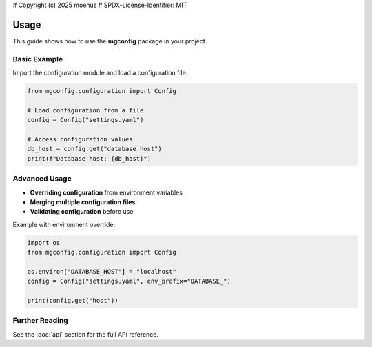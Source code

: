 # Copyright (c) 2025 moenus
# SPDX-License-Identifier: MIT

Usage
=====

This guide shows how to use the **mgconfig** package in your project.

Basic Example
-------------

Import the configuration module and load a configuration file:

.. code-block:: python

    from mgconfig.configuration import Config

    # Load configuration from a file
    config = Config("settings.yaml")

    # Access configuration values
    db_host = config.get("database.host")
    print(f"Database host: {db_host}")


Advanced Usage
--------------

- **Overriding configuration** from environment variables
- **Merging multiple configuration files**
- **Validating configuration** before use

Example with environment override:

.. code-block:: python

    import os
    from mgconfig.configuration import Config

    os.environ["DATABASE_HOST"] = "localhost"
    config = Config("settings.yaml", env_prefix="DATABASE_")

    print(config.get("host"))

Further Reading
---------------

See the :doc:`api` section for the full API reference.
